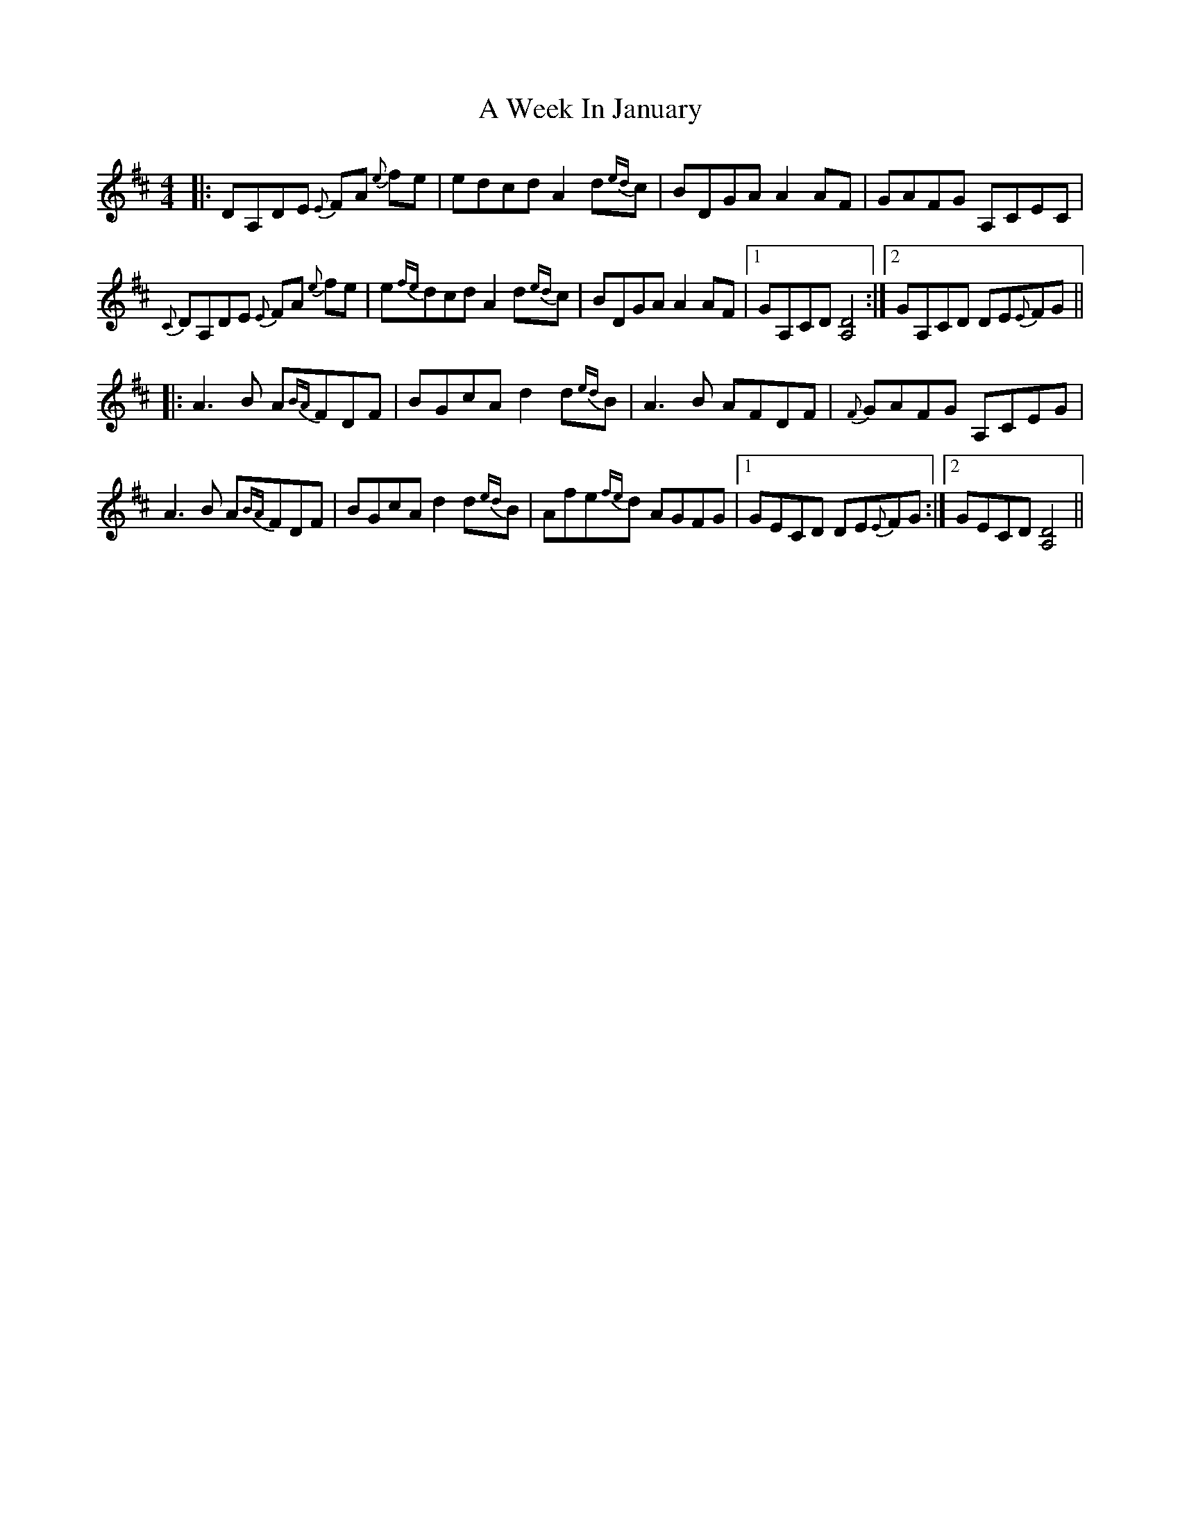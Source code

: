 X: 468
T: A Week In January
R: reel
M: 4/4
K: Dmajor
|:DA,DE {E}FA {e}fe|edcd A2 d{ed}c|BDGA A2 AF|GAFG A,CEC|
{C}DA,DE {E}FA {e}fe|e{fe}dcd A2 d{ed}c|BDGA A2 AF|1 GA,CD [D4A,4]:|2 GA,CD DE{E}FG||
|:A3 B A{BA}FDF|BGcA d2 d{ed}B|A3 B AFDF|{F}GAFG A,CEG|
A3 B A{BA}FDF|BGcA d2 d{ed}B|Afe{fe}d AGFG|1 GECD DE{E}FG:|2 GECD [D4A,4]||

